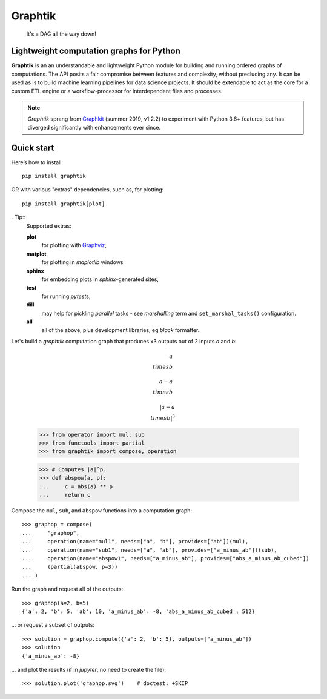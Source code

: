 Graphtik
========

|python-ver| |dev-status| |gh-version| |pypi-version| |travis-status|
|doc-status| |cover-status| |codestyle| |proj-lic|

|gh-watch| |gh-star| |gh-fork| |gh-issues|

.. epigraph::

    It's a DAG all the way down!

    |sample-plot|

Lightweight computation graphs for Python
-----------------------------------------

**Graphtik** is an an understandable and lightweight Python module for building and
running ordered graphs of computations.
The API posits a fair compromise between features and complexity, without precluding any.
It can be used as is to build machine learning pipelines for data science projects.
It should be extendable to act as the core for a custom ETL engine or
a workflow-processor for interdependent files and processes.

.. Note::
    *Graphtik* sprang from `Graphkit`_ (summer 2019, v1.2.2) to experiment with
    Python 3.6+ features, but has diverged significantly with enhancements ever since.


Quick start
-----------

Here’s how to install:

::

   pip install graphtik

OR with various "extras" dependencies, such as, for plotting::

   pip install graphtik[plot]

. Tip::
    Supported extras:

    **plot**
        for plotting with `Graphviz`_,
    **matplot**
        for plotting in *maplotlib* windows
    **sphinx**
        for embedding plots in *sphinx*\-generated sites,
    **test**
        for running *pytest*\s,
    **dill**
        may help for pickling `parallel` tasks - see `marshalling` term
        and ``set_marshal_tasks()`` configuration.
    **all**
        all of the above, plus development libraries, eg *black* formatter.

Let's build a *graphtik* computation graph that produces x3 outputs
out of 2 inputs `a` and `b`:

.. math::

   a \\times b

   a - a \\times b

   |a - a \\times b| ^ 3

..

   >>> from operator import mul, sub
   >>> from functools import partial
   >>> from graphtik import compose, operation

   >>> # Computes |a|^p.
   >>> def abspow(a, p):
   ...     c = abs(a) ** p
   ...     return c

Compose the ``mul``, ``sub``, and ``abspow`` functions into a computation graph::

   >>> graphop = compose(
   ...     "graphop",
   ...     operation(name="mul1", needs=["a", "b"], provides=["ab"])(mul),
   ...     operation(name="sub1", needs=["a", "ab"], provides=["a_minus_ab"])(sub),
   ...     operation(name="abspow1", needs=["a_minus_ab"], provides=["abs_a_minus_ab_cubed"])
   ...     (partial(abspow, p=3))
   ... )


Run the graph and request all of the outputs::

   >>> graphop(a=2, b=5)
   {'a': 2, 'b': 5, 'ab': 10, 'a_minus_ab': -8, 'abs_a_minus_ab_cubed': 512}

... or request a subset of outputs::

   >>> solution = graphop.compute({'a': 2, 'b': 5}, outputs=["a_minus_ab"])
   >>> solution
   {'a_minus_ab': -8}

... and plot the results (if in *jupyter*, no need to create the file)::

    >>> solution.plot('graphop.svg')    # doctest: +SKIP

|sample-sol|
|plot-legend|

.. |sample-plot| image:: docs/source/images/barebone_2ops.svg
    :alt: sample graphtik plot
    :width: 120px
    :align: middle
.. |sample-sol| image:: docs/source/images/executed_3ops.svg
    :alt: sample graphtik plot
    :width: 120px
    :align: middle
.. |plot-legend| image:: docs/source/images/GraphtikLegend.svg
    :alt: graphtik legend
    :align: middle

.. _substs:

.. _Graphkit: https://github.com/yahoo/graphkit
.. _`Graphviz`: https://graphviz.org
.. _`pydot`: https://github.com/pydot/pydot

.. |travis-status| image:: https://img.shields.io/travis/pygraphkit/graphtik
    :alt: Travis continuous integration testing ok? (Linux)
    :target: https://travis-ci.org/pygraphkit/graphtik/builds

.. |doc-status| image:: https://img.shields.io/readthedocs/graphtik?branch=master
    :alt: ReadTheDocs ok?
    :target: https://graphtik.readthedocs.org

.. |cover-status| image:: https://img.shields.io/codecov/c/github/pygraphkit/graphtik
    :target: https://codecov.io/gh/pygraphkit/graphtik

.. |gh-version| image::  https://img.shields.io/github/v/release/pygraphkit/graphtik?label=GitHub%20release&include_prereleases
    :target: https://github.com/pygraphkit/graphtik/releases
    :alt: Latest release in GitHub

.. |pypi-version| image::  https://img.shields.io/pypi/v/graphtik?label=PyPi%20version
    :target: https://pypi.python.org/pypi/graphtik/
    :alt: Latest version in PyPI

.. |python-ver| image:: https://img.shields.io/pypi/pyversions/graphtik?label=Python
    :target: https://pypi.python.org/pypi/graphtik/
    :alt: Supported Python versions of latest release in PyPi

.. |dev-status| image:: https://img.shields.io/pypi/status/graphtik
    :target: https://pypi.python.org/pypi/graphtik/
    :alt: Development Status

.. |codestyle| image:: https://img.shields.io/badge/code%20style-black-black
    :target: https://github.com/ambv/black
    :alt: Code Style

.. |gh-watch| image:: https://img.shields.io/github/watchers/pygraphkit/graphtik?style=social
    :target: https://github.com/pygraphkit/graphtik
    :alt: Github watchers

.. |gh-star| image:: https://img.shields.io/github/stars/pygraphkit/graphtik?style=social
    :target: https://github.com/pygraphkit/graphtik
    :alt: Github stargazers

.. |gh-fork| image:: https://img.shields.io/github/forks/pygraphkit/graphtik?style=social
    :target: https://github.com/pygraphkit/graphtik
    :alt: Github forks

.. |gh-issues| image:: http://img.shields.io/github/issues/pygraphkit/graphtik?style=social
    :target: https://github.com/pygraphkit/graphtik/issues
    :alt: Issues count

.. |proj-lic| image:: https://img.shields.io/pypi/l/graphtik
    :target:  https://www.apache.org/licenses/LICENSE-2.0
    :alt: Apache License, version 2.0
